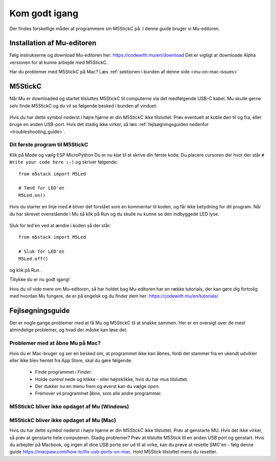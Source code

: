 .. |MODE| image:: illustrationer/mubilleder/mode.jpg
   :height: 20
   :width: 20

.. |ESP| image:: illustrationer/mubilleder/esp.jpg
   :height: 20
   :width: 20

.. |RUN| image:: illustrationer/mubilleder/run.jpg
   :height: 20
   :width: 20

.. |NOTCONNECTED| image:: illustrationer/mubilleder/notconnected.jpg
   :height: 20
   :width: 20


Kom godt igang
==============
Der findes forskellige måder at programmere sin M5StickC på. I denne
guide bruger vi Mu-editoren.

.. todo:: video der gennemgår samme trin som denne guide


Installation af Mu-editoren
---------------------------
Følg instrukserne og download Mu-editoren her:
https://codewith.mu/en/download Det er vigtigt at downloade Alpha
versionen for at kunne arbejde med M5StickC.

.. todo:: screenshot fra download siden, med pil mod de links man skal trykke på

Har du problemer med M5StickC på Mac? Læs :ref:`sektionen i bunden af
denne side <mu-on-mac-issues>`

M5StickC
--------

.. todo:: screenshot af Mu ved første gang den åbner - med "mode"
          vælgeren, der åbner automatisk første gang

Når Mu er downloaded og startet tilsluttes M5StickC til computerne via
det medfølgende USB-C kabel. Mu skulle gerne selv finde M5StickC og du
vil se følgende besked i bunden af vinduet:

.. figure:: illustrationer/mubilleder/detectednew.jpg
   :alt: M5StickC tilsluttet Mu
   :width: 500px

Hvis du har dette symbol nederst i højre hjørne |NOTCONNECTED| er din
M5StickC ikke tilsluttet. Prøv eventuelt at koble den til og fra,
eller bruge en anden USB-port. Hvis det stadig ikke virker, så læs
:ref:`fejlsøgningsguiden nedenfor <troubleshooting_guide>`.

Dit første program til M5StickC
^^^^^^^^^^^^^^^^^^^^^^^^^^^^^^^

.. todo:: er det ikke lidt sjovere at skrive "Hello world" på skærmen?
          (slet ikke denne sektion, men flyt til en anden side om
          LED'er, inkl. LED-strip?)

Klik på Mode |MODE| og vælg ESP MicroPython |ESP| Du er nu klar til at
skrive din første kode. Du placere cursoren der hvor der står ``# Write your code here :-)``
og skriver følgende::


   from m5stack import M5Led

   # Tænd for LED'en
   M5Led.on()

Hvis du starter en linje med ``#`` bliver det forstået som en kommentar til koden, og får ikke betydning for dit program. Når du har skrevet ovenstående i Mu så klik på Run |RUN| og du skulle nu kunne se den indbyggede LED lyse.

.. figure:: illustrationer/led.svg
   :alt: LED tændt
   :width: 500px

Sluk for led'en ved at ændre i koden så der står::

   from m5stack import M5Led

   # Sluk for LED'en
   M5Led.off()

og klik på Run |RUN|. 

Tillykke du er nu godt igang! 


Hvis du vil vide mere om Mu-editoren, så har holdet bag Mu-editoren
har en række tutorials, der kan gøre dig fortrolig med hvordan Mu
fungere, de er på engelsk og du finder dem her:
https://codewith.mu/en/tutorials/

.. _troubleshooting_guide:

Fejlsøgningsguide
-----------------

Der er nogle gange problemer med at få Mu og M5StickC til at snakke
sammen. Her er en oversigt over de mest almindelige problemer, og hvad
der måske kan løse det.


.. _mu-on-mac-issues:

Problemer med at åbne Mu på Mac?
^^^^^^^^^^^^^^^^^^^^^^^^^^^^^^^^
Hvis du er Mac-bruger og ser en besked om, at programmet ikke kan
åbnes, fordi det stammer fra en ukendt udvikler eller ikke blev hentet
fra App Store, skal du gøre følgende:

	* Finde programmet i *Finder*. 
	* Holde *control* nede og klikke - eller højreklikke, hvis du har mus tilsluttet. 
	* Der dukker nu en menu frem og øverst kan du vælge *open*. 
	* Fremover vil programmet åbne, som alle andre programmer. 


M5StickC bliver ikke opdaget af Mu (Windows)
^^^^^^^^^^^^^^^^^^^^^^^^^^^^^^^^^^^^^^^^^^^^

.. todo:: forklaring om driver installation tilføjes

M5StickC bliver ikke opdaget af Mu (Mac)
^^^^^^^^^^^^^^^^^^^^^^^^^^^^^^^^^^^^^^^^
          
Hvis du har dette symbol nederst i højre hjørne |NOTCONNECTED| er din
M5StickC ikke tilsluttet. Prøv at genstarte MU. Hvis det ikke virker,
så prøv at genstarte hele computeren. Stadig problemer? Prøv at
tilslutte M5Stick til en anden USB port og genstart. Hvis du arbejder
på Macbook, og ingen af dine USB porte ser ud til at virke, kan du
prøve at resette SMC'en - følg denne guide
https://macpaw.com/how-to/fix-usb-ports-on-mac. Hold M5Stick
tilsluttet mens du resetter.

